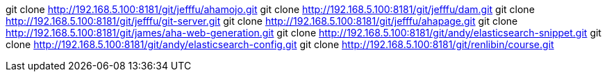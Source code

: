 git clone http://192.168.5.100:8181/git/jefffu/ahamojo.git
git clone http://192.168.5.100:8181/git/jefffu/dam.git
git clone http://192.168.5.100:8181/git/jefffu/git-server.git
git clone http://192.168.5.100:8181/git/jefffu/ahapage.git
git clone http://192.168.5.100:8181/git/james/aha-web-generation.git
git clone http://192.168.5.100:8181/git/andy/elasticsearch-snippet.git
git clone http://192.168.5.100:8181/git/andy/elasticsearch-config.git
git clone http://192.168.5.100:8181/git/renlibin/course.git
